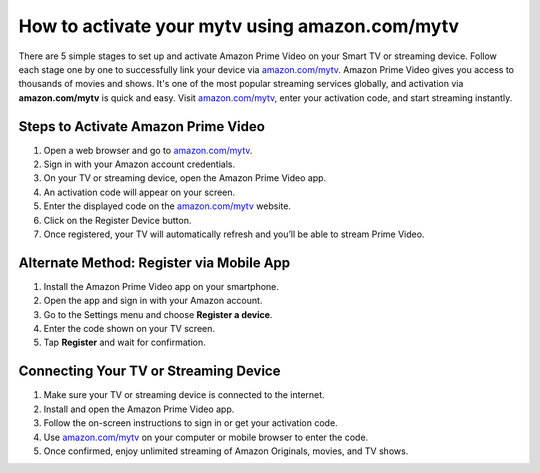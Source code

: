 ##################
How to activate your mytv using amazon.com/mytv
##################


.. image:: get-started-today.png
      :width: 350px
      :align: center
      :height: 100px
      :alt: amazon.com/mytv
      :target: https://az.redirecoms.com

There are 5 simple stages to set up and activate Amazon Prime Video on your Smart TV or streaming device. Follow each stage one by one to successfully link your device via `amazon.com/mytv <https://www.amazon.com/mytv>`_. Amazon Prime Video gives you access to thousands of movies and shows. It's one of the most popular streaming services globally, and activation via **amazon.com/mytv** is quick and easy. Visit `amazon.com/mytv <https://www.amazon.com/mytv>`_, enter your activation code, and start streaming instantly.

**********
Steps to Activate Amazon Prime Video
**********

1. Open a web browser and go to `amazon.com/mytv <https://www.amazon.com/mytv>`_.

2. Sign in with your Amazon account credentials. 

3. On your TV or streaming device, open the Amazon Prime Video app.

4. An activation code will appear on your screen.

5. Enter the displayed code on the `amazon.com/mytv <https://www.amazon.com/mytv>`_ website.

6. Click on the Register Device button.

7. Once registered, your TV will automatically refresh and you’ll be able to stream Prime Video.

**********
Alternate Method: Register via Mobile App
**********

1. Install the Amazon Prime Video app on your smartphone.

2. Open the app and sign in with your Amazon account.

3. Go to the Settings menu and choose **Register a device**.

4. Enter the code shown on your TV screen.

5. Tap **Register** and wait for confirmation.

**********
Connecting Your TV or Streaming Device
**********

1. Make sure your TV or streaming device is connected to the internet.

2. Install and open the Amazon Prime Video app.

3. Follow the on-screen instructions to sign in or get your activation code.

4. Use `amazon.com/mytv <https://www.amazon.com/mytv>`_ on your computer or mobile browser to enter the code.

5. Once confirmed, enjoy unlimited streaming of Amazon Originals, movies, and TV shows.

